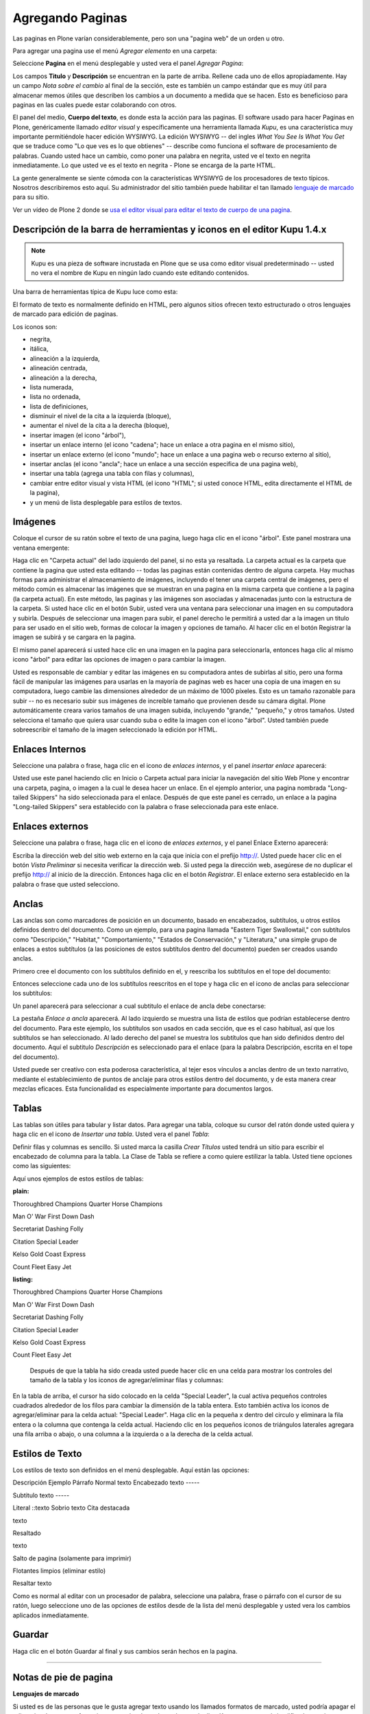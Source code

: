 .. -*- coding: utf-8 -*-

.. _agregando_paginas:


Agregando Paginas
======================

Las paginas en Plone varían considerablemente, pero son una "pagina web" de
un orden u otro.

Para agregar una pagina use el menú *Agregar elemento* en una carpeta:

.. image:: ../images/copy_of_addnewmenu.png
  :alt:
  :align: center

Seleccione **Pagina** en el menú desplegable y usted vera el panel *Agregar
Pagina*:

.. image:: ../images/editpagepanelplone3.png
  :alt:
  :align: center


Los campos **Titulo** y **Descripción** se encuentran en la parte de arriba.
Rellene cada uno de ellos apropiadamente. Hay un campo *Nota sobre el cambio*
al final de la sección, este es también un campo estándar que es muy útil
para almacenar memos útiles que describen los cambios a un documento a medida
que se hacen. Esto es beneficioso para paginas en las cuales puede estar
colaborando con otros.

El panel del medio, **Cuerpo del texto**, es donde esta la acción para las
paginas. El software usado para hacer Paginas en Plone, genéricamente llamado
*editor visual* y específicamente una herramienta llamada *Kupu*, es una
característica muy importante permitiéndole hacer edición WYSIWYG. La edición
WYSIWYG -- del ingles *What You See Is What You Get* que se traduce como "Lo
que ves es lo que obtienes" -- describe como funciona el software de
procesamiento de palabras. Cuando usted hace un cambio, como poner una
palabra en negrita, usted ve el texto en negrita inmediatamente. Lo que usted
ve es el texto en negrita - Plone se encarga de la parte HTML.

La gente generalmente se siente cómoda con la características WYSIWYG de los
procesadores de texto típicos. Nosotros describiremos esto aquí. Su
administrador del sitio también puede habilitar el tan llamado `lenguaje de marcado`_ 
para su sitio.

.. image:: ../images/lights-camera-action_002.png
  :alt: lights-camera-action.png
  :align: center

Ver un vídeo de Plone 2 donde se `usa el editor visual para editar el texto de cuerpo de una pagina`_.


Descripción de la barra de herramientas y iconos en el editor Kupu 1.4.x
------------------------------------------------------------------------

.. note::
    Kupu es una pieza de software incrustada en Plone que se usa como
    editor visual predeterminado -- usted no vera el nombre de Kupu en 
    ningún lado cuando este editando contenidos.

Una barra de herramientas típica de Kupu luce como esta:

.. image:: ../images/image_large.png
  :alt: kupu-grab
  :align: center

El formato de texto es normalmente definido en HTML, pero algunos sitios
ofrecen texto estructurado o otros lenguajes de marcado para edición de
paginas.

Los iconos son:

-   negrita,

-   itálica,

-   alineación a la izquierda,

-   alineación centrada,

-   alineación a la derecha,

-   lista numerada,

-   lista no ordenada,

-   lista de definiciones,

-   disminuir el nivel de la cita a la izquierda (bloque),

-   aumentar el nivel de la cita a la derecha (bloque),

-   insertar imagen (el icono "árbol"),

-   insertar un enlace interno (el icono "cadena"; hace un enlace a otra
    pagina en el mismo sitio),

-   insertar un enlace externo (el icono "mundo"; hace un enlace a una
    pagina web o recurso externo al sitio),

-   insertar anclas (el icono "ancla"; hace un enlace a una sección
    especifica de una pagina web),

-   insertar una tabla (agrega una tabla con filas y columnas),

-   cambiar entre editor visual y vista HTML (el icono "HTML"; si usted
    conoce HTML, edita directamente el HTML de la pagina),

-   y un menú de lista desplegable para estilos de textos.



Imágenes
--------

Coloque el cursor de su ratón sobre el texto de una pagina, luego haga clic
en el icono "árbol". Este panel mostrara una ventana emergente:

.. image:: ../images/image_large_002.png
  :alt: insert-image-current-folder.png
  :align: center

Haga clic en "Carpeta actual" del lado izquierdo del panel, si no esta ya
resaltada. La carpeta actual es la carpeta que contiene la pagina que usted
esta editando -- todas las paginas están contenidas dentro de alguna carpeta.
Hay muchas formas para administrar el almacenamiento de imágenes, incluyendo
el tener una carpeta central de imágenes, pero el método común es almacenar
las imágenes que se muestran en una pagina en la misma carpeta que contiene a
la pagina (la carpeta actual). En este método, las paginas y las imágenes son
asociadas y almacenadas junto con la estructura de la carpeta. Si usted hace
clic en el botón Subir, usted vera una ventana para seleccionar una imagen en
su computadora y subirla. Después de seleccionar una imagen para subir, el
panel derecho le permitirá a usted dar a la imagen un titulo para ser usado
en el sitio web, formas de colocar la imagen y opciones de tamaño. Al hacer
clic en el botón Registrar la imagen se subirá y se cargara en la pagina.

El mismo panel aparecerá si usted hace clic en una imagen en la pagina para
seleccionarla, entonces haga clic al mismo icono "árbol" para editar las
opciones de imagen o para cambiar la imagen.

Usted es responsable de cambiar y editar las imágenes en su computadora antes
de subirlas al sitio, pero una forma fácil de manipular las imágenes para
usarlas en la mayoría de paginas web es hacer una copia de una imagen en su
computadora, luego cambie las dimensiones alrededor de un máximo de 1000
píxeles. Esto es un tamaño razonable para subir -- no es necesario subir sus
imágenes de increíble tamaño que provienen desde su cámara digital. Plone
automáticamente creara varios tamaños de una imagen subida, incluyendo
"grande," "pequeño," y otros tamaños. Usted selecciona el tamaño que quiera
usar cuando suba o edite la imagen con el icono "árbol". Usted también puede
sobreescribir el tamaño de la imagen seleccionado la edición por HTML.


Enlaces Internos
----------------

Seleccione una palabra o frase, haga clic en el icono de *enlaces internos*,
y el panel *insertar enlace* aparecerá:

.. image:: ../images/insertlinkpanel.png
  :alt:
  :align: center

Usted use este panel haciendo clic en Inicio o Carpeta actual para iniciar la
navegación del sitio Web Plone y encontrar una carpeta, pagina, o imagen a la
cual le desea hacer un enlace. En el ejemplo anterior, una pagina nombrada
"Long-tailed Skippers" ha sido seleccionada para el enlace. Después de que
este panel es cerrado, un enlace a la pagina "Long-tailed Skippers" sera
establecido con la palabra o frase seleccionada para este enlace.


Enlaces externos
----------------

Seleccione una palabra o frase, haga clic en el icono de *enlaces externos*,
y el panel Enlace Externo aparecerá:

.. image:: ../images/externallinkpanel.png
  :alt:
  :align: center

Escriba la dirección web del sitio web externo en la caja que inicia con el
prefijo http://. Usted puede hacer clic en el botón *Vista Preliminar* si
necesita verificar la dirección web.  Si usted pega la dirección web,
asegúrese de no duplicar el prefijo http:// al inicio de la dirección.
Entonces haga clic en el botón *Registrar*. El enlace externo sera
establecido en la palabra o frase que usted selecciono.

Anclas
------

Las anclas son como marcadores de posición en un documento, basado en
encabezados, subtítulos, u otros estilos definidos dentro del documento. Como
un ejemplo, para una pagina llamada "Eastern Tiger Swallowtail," con
subtítulos como "Descripción," "Habitat," "Comportamiento," "Estados de
Conservación," y "Literatura," una simple grupo de enlaces a estos subtítulos
(a las posiciones de estos subtítulos dentro del documento) pueden ser
creados usando anclas.

Primero cree el documento con los subtítulos definido en el, y reescriba los
subtítulos en el tope del documento:

.. image:: ../images/anchortext.png
  :alt:
  :align: center


Entonces seleccione cada uno de los subtítulos reescritos en el tope y haga
clic en el icono de anclas para seleccionar los subtítulos:

.. image:: ../images/anchorset.png
  :alt:
  :align: center


Un panel aparecerá para seleccionar a cual subtitulo el enlace de ancla debe
conectarse:

.. image:: ../images/anchorwindow.png
  :alt:
  :align: center

La pestaña *Enlace a ancla* aparecerá. Al lado izquierdo se muestra una lista
de estilos que podrían establecerse dentro del documento. Para este ejemplo,
los subtítulos son usados en cada sección, que es el caso habitual, así que
los subtítulos se han seleccionado. Al lado derecho del panel se muestra los
subtítulos que han sido definidos dentro del documento. Aquí el subtitulo
*Descripción* es seleccionado para el enlace (para la palabra Descripción,
escrita en el tope del documento).

Usted puede ser creativo con esta poderosa característica, al tejer esos
vínculos a anclas dentro de un texto narrativo, mediante el establecimiento
de puntos de anclaje para otros estilos dentro del documento, y de esta
manera crear mezclas eficaces. Esta funcionalidad es especialmente importante
para documentos largos.


Tablas
------

Las tablas son útiles para tabular y listar datos. Para agregar una tabla,
coloque su cursor del ratón donde usted quiera y haga clic en el icono de
*Insertar una tabla*. Usted vera el panel *Tabla*:

.. image:: ../images/inserttablepanel.png
  :alt:
  :align: center

Definir filas y columnas es sencillo. Si usted marca la casilla *Crear
Títulos* usted tendrá un sitio para escribir el encabezado de columna para la
tabla. La Clase de Tabla se refiere a como quiere estilizar la tabla. Usted
tiene opciones como las siguientes:

.. image:: ../images/inserttablepanelclasses.png
  :alt:
  :align: center

Aquí unos ejemplos de estos estilos de tablas:

**plain:**


Thoroughbred Champions
Quarter Horse Champions

Man O' War
First Down Dash

Secretariat
Dashing Folly

Citation
Special Leader

Kelso
Gold Coast Express

Count Fleet
Easy Jet


**listing:**

Thoroughbred Champions
Quarter Horse Champions

Man O' War
First Down Dash

Secretariat
Dashing Folly

Citation
Special Leader

Kelso
Gold Coast Express

Count Fleet
Easy Jet


 Después de que la tabla ha sido creada usted puede hacer clic en una celda
 para mostrar los controles del tamaño de la tabla y los iconos de
 agregar/eliminar filas y columnas:


.. image:: ../images/tableediting.png
  :alt:
  :align: center

En la tabla de arriba, el cursor ha sido colocado en la celda "Special
Leader", la cual activa pequeños controles cuadrados alrededor de los filos
para cambiar la dimensión de la tabla entera. Esto también activa los iconos
de agregar/eliminar para la celda actual: "Special Leader". Haga clic en la
pequeña x dentro del circulo y eliminara la fila entera o la columna que
contenga la celda actual. Haciendo clic en los pequeños iconos de triángulos
laterales agregara una fila arriba o abajo, o una columna a la izquierda o a
la derecha de la celda actual.


Estilos de Texto
----------------

Los estilos de texto son definidos en el menú desplegable. Aquí están las
opciones:

Descripción Ejemplo
Párrafo Normal texto
Encabezado
texto
-----

Subtitulo
texto
-----

Literal ::texto
Sobrio texto
Cita destacada

texto

Resaltado

texto

Salto de pagina (solamente para imprimir)

Flotantes limpios (eliminar estilo)

Resaltar
texto

Como es normal al editar con un procesador de palabra, seleccione una
palabra, frase o párrafo con el cursor de su ratón, luego seleccione uno de
las opciones de estilos desde de la lista del menú desplegable y usted vera
los cambios aplicados inmediatamente.


Guardar
-------

Haga clic en el botón Guardar al final y sus cambios serán hechos en la
pagina.

-----------


Notas de pie de pagina
----------------------

**Lenguajes de marcado**

Si usted es de las personas que le gusta agregar texto usando los llamados
formatos de marcado, usted podría apagar el editor visual en sus preferencias
personales, lo cual remplazara el editor Kupu con un panel simplificado para
ingresar texto. Los formatos de marcado disponibles en Plone son:

-   `Markdown`_
-   `Textile`_
-   `Texto estructurado`_
-   `Texto Reestructurado`_

Cada uno de estos trabaja incrustando códigos especiales de formatos en el
texto. Por ejemplo, con el formato de texto estructurado, al encerrar una
palabra o frase con doble asterisco pondrá la palabra o frase en negrita,
como en **Este texto podría ser negrita**. Estos formatos de marcado merecen
aprenderse para la velocidad de entrada si usted quiere hacer una creación de
bastantes paginas, o si usted es adepto a introducir textos de una manera un
poco mas técnica Algunas personas prefieren estos formatos, no solo por la
velocidad en si, sino por la fluidez de expresión.


.. _lenguaje de marcado: http://plone.org/documentation/manual/plone-3-user-manual/adding-content/adding-pages#footnotes
.. _usa el editor visual para editar el texto de cuerpo de una pagina: http://media.plone.org/LearnPlone/Editing%20Body%20Text.swf
.. _Markdown: http://en.wikipedia.org/wiki/Markdown
.. _Textile: http://en.wikipedia.org/wiki/Textile_%28markup_language%29
.. _Texto estructurado: http://www.zope.org/Documentation/Articles/STX
.. _Texto Reestructurado: http://en.wikipedia.org/wiki/ReStructuredText


